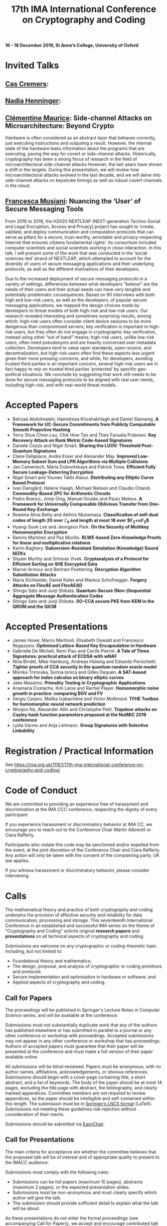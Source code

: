 #+TITLE: 17th IMA International Conference on Cryptography and Coding
#+OPTIONS: html-postamble:nil tex:t num:1
#+DESCRIPTION:
#+KEYWORDS:
#+SUBTITLE:
#+LATEX_HEADER:

*16 - 18 December 2019, St Anne’s College, University of Oxford*

* Invited Talks

** [[https://people.cispa.io/cas.cremers/][Cas Cremers]]:

** [[https://cseweb.ucsd.edu/~nadiah/][Nadia Henninger]]:

** [[https://cmaurice.fr/][Clémentine Maurice]]: Side-channel Attacks on Microarchitecture: Beyond Crypto

Hardware is often considered as an abstract layer that behaves correctly, just executing instructions and outputing a result. However, the internal state of the hardware leaks information about the programs that are executing, paving the way for covert or side-channel attacks. Historically, cryptography has been a strong focus of research in the field of microarchitectural side-channel attacks However, the last years have shown a shift in the targets. During this presentation, we will review how microarchitectural attacks evolved in the last decade, and we will delve into side-channel attacks on keystroke timings as well as robust covert channels in the cloud.

** [[http://www.iscc.cnrs.fr/spip.php?article1980][Francesca Musiani]]: Nuancing the ‘User’ of Secure Messaging Tools

From 2016 to 2018, the H2020 NEXTLEAP (NEXT-generation Techno-Social and Legal Encryption, Access and Privacy) project has sought to ‘create, validate, and deploy communication and computation protocols that can serve as pillars for a secure, trust-worthy, annotable and privacy-respecting Internet that ensures citizens fundamental rights’. Its consortium included computer scientists and social scientists working in close interaction. In this talk, I will present some of the work that was conducted in the ‘social sciences-led’ strand of NEXTLEAP, which attempted to account for the diversity of users of secure messaging applications and their underlying protocols, as well as the different motivations of their developers.

Due to the increased deployment of secure messaging protocols in a variety of settings, differences between what developers “believe” are the needs of their users and their actual needs can have very tangible and potentially problematic consequences. Based on 90 interviews with both high and low-risk users, as well as the developers, of popular secure messaging applications, we mapped the design choices made by developers to threat models of both high-risk and low-risk users. Our research revealed interesting and sometimes surprising results, among which: high-risk users often consider client device seizures to be more dangerous than compromised servers; key verification is important to high-risk users, but they often do not engage in cryptographic key verification, instead using other “out of band” means; high-risk users, unlike low-risk users, often need pseudonyms and are heavily concerned over metadata collection. Developers tend to value open standards, open-source, and decentralization, but high-risk users often find these aspects less urgent given their more pressing concerns; and while, for developers, avoiding trusted third parties is an important concern, several high-risk users are in fact happy to rely on trusted third parties ‘protected’ by specific geo-political situations. We conclude by suggesting that work still needs to be done for secure messaging protocols to be aligned with real user needs, including high-risk, and with real-world threat models.

* Accepted Papers

- Behzad Abdolmaleki, Hamidreza Khoshakhlagh and Daniel Slamanig. *A Framework for UC-Secure Commitments from Publicly Computable Smooth Projective Hashing*
- Terry Shue Chien Lau, Chik How Tan and Theo Fanuela Prabowo. *Key Recovery Attack on Rank Metric Code-based Signatures*
- Daniele Cozzo and Nigel Smart. *Sharing the LUOV: Threshold Post-Quantum Signatures*
- Claire Delaplace, Andre Esser and Alexander May. *Improved Low-Memory Subset Sum and LPN Algorithms via Multiple Collisions*
- Jan Camenisch, Maria Dubovitskaya and Patrick Towa. *Efficient Fully Secure Leakage-Deterring Encryption*
- Nigel Smart and Younes Talibi Alaoui. *Distributing any Elliptic Curve Based Protocol*
- Ivan Damgård, Helene Haagh, Michael Nielsen and Claudio Orlandi. *Commodity-Based 2PC for Arithmetic Circuits*
- Pedro Branco, Jintai Ding, Manuel Goulão and Paulo Mateus. *A Framework for Universally Composable Oblivious Transfer from One-Round Key-Exchange*
- Rowena Alma Betty and Akihiro Munemasa. *Classification of self-dual codes of length 20 over $\mathbb{Z}_4$ and length at most 18 over $\mathbb{F}_2+u\mathbb{F}_2$*
- Hyang-Sook Lee and Jeongeun Park. *On the Security of Multikey Homomorphic Encryption*
- Ramiro Martínez and Paz Morillo. *RLWE-based Zero-Knowledge Proofs for linear and multiplicative relations*
- Karim Baghery. *Subversion-Resistant Simulation (Knowledge) Sound NIZKs*
- Shyam Murthy and Srinivas Vivek. *Cryptanalysis of a Protocol for Efficient Sorting on SHE Encrypted Data*
- Marcel Armour and Bertram Poettering. *Decryption Algorithm Substitution Attacks*
- Maria Eichlseder, Daniel Kales and Markus Schofnegger. *Forgery Attacks on FlexAE and FlexAEAD*
- Shingo Sato and Junji Shikata. *Quantum-Secure (Non-)Sequential Aggregate Message Authentication Codes*
- Shingo Sato and Junji Shikata. *SO-CCA secure PKE from KEM in the QROM and the QICM*

* Accepted Presentations

- James Howe, Marco Martinoli, Elisabeth Oswald and Francesco Regazzoni. *Optimised Lattice-Based Key Encapsulation in Hardware*
- Gabrielle De Micheli, Remi Piau and Cecile Pierrot. *A Tale of Three Signatures: practical attack of ECDSA with wNAF*
- Nina Bindel, Mike Hamburg, Andreas Hülsing and Edoardo Persichetti. *Tighter proofs of CCA security in the quantum random oracle model*
- Monika Trimoska, Sorina Ionica and Gilles Dequen. *A SAT-based approach for index calculus on binary elliptic curves*
- Jake Massimo. *Primality Testing in Cryptographic Applications*
- Anamaria Costache, Kim Laine and Rachel Player. *Homomorphic noise growth in practice: comparing BGV and FV*
- Sergiu Carpov, Malika Izabachène and Victor Mollimard. *TFHE Toolbox for homomorphic neural network prediction*
- Woojoo Na, Alexander Allin and Christophe Petit. *Trapdoor attacks on Cayley hash function parameters proposed at the NutMiC 2019 conference*
- Lydia Garms and Anja Lehmann. *Group Signatures with Selective Linkability*

* Registration / Practical Information

See https://ima.org.uk/11167/17th-ima-international-conference-on-cryptography-and-coding/

* Code of Conduct

We are committed to providing an experience free of harassment and discrimination at the IMA CCC conference, respecting the dignity of every participant.

If you experience harassment or discriminatory behavior at IMA CC, we encourage you to reach out to the Conference Chair Martin Albrecht or Ciara Rafferty.

Participants who violate this code may be sanctioned and/or expelled from the event, at the joint discretion of the Conference Chair and Ciara Rafferty. Any action will only be taken with the consent of the complaining party. UK law applies.

If you witness harassment or discriminatory behavior, please consider intervening.

* Calls

The mathematical theory and practice of both cryptography and coding underpins the provision of effective security and reliability for data communication, processing and storage. This seventeenth International Conference in an established and successful IMA series on the theme of "Cryptography and Coding" solicits original *research papers* and *presentations* on all technical aspects of cryptography and coding.

Submissions are welcome on any cryptographic or coding-theoretic topic including, but not limited to:

- Foundational theory and mathematics;
- The design, proposal, and analysis of cryptographic or coding primitives and protocols
- Secure implementation and optimisation in hardware or software; and
- Applied aspects of cryptography and coding.

** Call for Papers

The proceedings will be published in Springer's Lecture Notes in Computer Science series, and will be available at the conference.

Submissions must not substantially duplicate work that any of the authors has published elsewhere or has submitted in parallel to a journal or any other conference or workshop with proceedings. Accepted submissions may not appear in any other conference or workshop that has proceedings. Authors of accepted papers must guarantee that their paper will be presented at the conference and must make a full version of their paper available online.

All submissions will be blind-reviewed. Papers must be anonymous, with no author names, affiliations, acknowledgements, or obvious references. Submissions should begin with a cover page containing title, a short abstract, and a list of keywords. The body of the paper should be at most 14 pages, excluding the title page with abstract, the bibliography, and clearly marked appendices. Committee members are not required to review appendices, so the paper should be intelligible and self-contained within this length. The submission must be in [[https://www.springer.com/gb/computer-science/lncs/conference-proceedings-guidelines][Springer’s LNCS format]] (LaTeX). Submissions not meeting these guidelines risk rejection without consideration of their merits.

Submissions should be submitted via [[https://easychair.org/conferences/?conf=imacc2019][EasyChair]].

** Call for Presentations

The main criteria for acceptance are whether the committee believes that the proposed talk will be of interest and of appropriate quality to present to the IMACC audience:

Submissions must comply with the following rules:

- Submissions can be full papers (maximum 10 pages), abstracts (maximum 2 pages), or the expected presentation slides.
- Submissions must be non-anonymous and must clearly specify which author will give the talk.
- The submission should provide sufficient detail to explain what the talk will be about.

As these presentations do not enter the formal proceedings (see accompanying Call for Papers), we accept and encourage contributed talk proposals which correspond to papers that are under submission or already published elsewhere.

Presentations should be submitted via [[https://easychair.org/conferences/?conf=imacc2019][EasyChair]].

** Updates

- 2019-08-13: Presentation Submission Deadline extended to *28 August, 6pm (UK time)*.
- 2019-07-24: Note that presentation submission will *open* on August 5 and *close* on August 14 (unchanged).
- 2019-07-12: Paper Submission Deadline extended to *19 July 2019, 6pm (UK Time)*.

** Important Dates
- *Submission Deadline:* 19 July 2019 (Papers) and 28 August 2019 (Presentations)
- *Author Notification:* 5 September 2019 (Papers) and 5 October 2019 (Presentations)
- *Proceedings Version Deadline:* 22 September 2019 (Papers)
- *Conference:* 16 to 18 December 2019

** Committees
*** Programme Committee

- Adeline Roux-Langlois, Univ Rennes, CNRS, IRISA, France
- Alex Davidson, Cloudflare, UK
- Benjamin Dowling, Information Security Group, Royal Holloway, University of London, UK
- Caroline Fontaine, CNRS, France, LSV lab, France
- Carolyn Whitnall, University of Bristol, UK,
- Christian Janson, Technische Universität Darmstadt, Germany
- Christian Rechberger, TU Graz, Austria
- Christoph Striecks, AIT Austrian Institute of Technology, Austria
- Christophe Petit, School of Computer Science, University of Birmingham, UK
- Ciara Rafferty, Queen's University Belfast, UK
- Cong Ling, Imperial College London, UK
- Daniel Page, University of Bristol, UK
- Elizabeth Quaglia, Information Security Group, Royal Holloway, University of London, UK,
- Emmanuela Orsini, COSIC, KU Leuven, Belgium
- Julia Hesse, IBM Research - Zurich, Switzerland
- Martin Albrecht, Information Security Group, Royal Holloway, University of London, UK (*Chair*)
- Rachel Player, Information Security Group, Royal Holloway, University of London, UK
- Roope Vehkalahti, Aalto University, Finland
- Thyla van der Merwe, Mozilla, UK

*** Steering Committee

- Liqun Chen, University of Surrey, UK
- Bahram Honary, School of Computing and Communication, University of Lancaster, UK
- Máire O'Neill, Centre for Secure Information Technologies, ECIT, Queen's University Belfast, UK
- Christopher Mitchell, Information Security Group, Royal Holloway University of London, UK
- Matthew Parker, Institute for Informatics, University of Bergen, Norway
- Kenneth Paterson, Information Security Group, Royal Holloway University of London, UK
- Fred Piper, UK
- Martijn Stam, Simula UiB, Norway

* Further Information

For further details on the conference, please contact the IMA Conferences Department:\\
Email: [[mailto:conferences@ima.org.uk][conferences@ima.org.uk]]\\
Tel: +44 (0) 1702 354 020\\
Institute of Mathematics and its Applications, Catherine Richards House, 16 Nelson Street, Southend-on-Sea, Essex, SS1 1EF, UK

See also https://ima.org.uk/11167/17th-ima-international-conference-on-cryptography-and-coding/


# Local Variables:
# eval: (add-hook 'after-save-hook (lambda () (when (eq major-mode 'org-mode) (org-twbs-export-to-html))) nil t)
# End:
